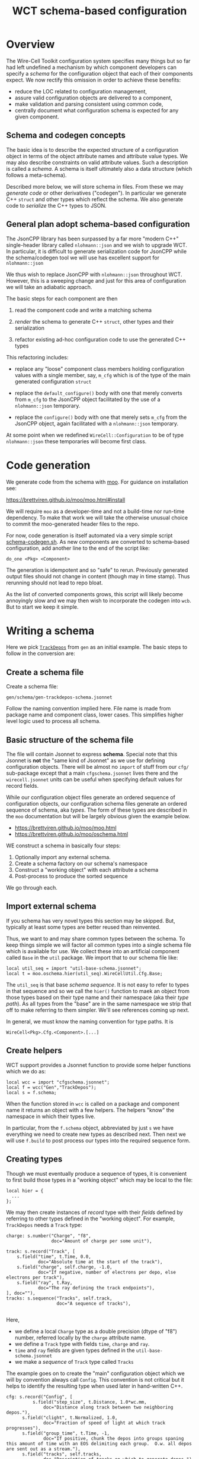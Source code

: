 #+title: WCT schema-based configuration

* Overview

The Wire-Cell Toolkit configuration system specifies many things but
so far had left undefined a mechanism by which component developers
can specify a /schema/ for the configuration object that each of their
components expect.  We now rectify this omission in order to achieve
these benefits:

- reduce the LOC related to configuration management,
- assure valid configuration objects are delivered to a component,
- make validation and parsing consistent using common code,
- centrally document what configuration schema is expected for any given component.

** Schema and codegen concepts

The basic idea is to describe the expected structure of a
configuration object in terms of the object attribute names and
attribute value types.  We may also describe constraints on valid
attribute values.  Such a description is called a /schema/.  A schema is
itself ultimately also a data structure (which follows a meta-schema).

Described more below, we will store schema in files.  From these we
may /generate code/ or other derivatives ("codegen").  In particular we
generate C++ ~struct~ and other types which reflect the schema.  We also
generate code to /serialize/ the C++ types to JSON.

** General plan adopt schema-based configuration

The JsonCPP library has been surpassed by a far more "modern C++"
single-header library called ~nlohmann::json~ and we wish to upgrade
WCT.  In particular, it is difficult to generate serialization code
for JsonCPP while the schema/codegen tool we will use has excellent
support for ~nlohmann::json~

We thus wish to replace JsonCPP with ~nlohmann::json~ throughout WCT.
However, this is a sweeping change and just for this area of
configuration we will take an adiabatic approach.

The basic steps for each component are then

1) read the component code and write a matching schema

2) /render/ the schema to generate C++ ~struct~, other types and their serialization

3) refactor existing ad-hoc configuration code to use the generated C++ types

This refactoring includes:

- replace any "loose" component class members holding configuration
  values with a single member, say, ~m_cfg~ which is of the type of the
  main generated configuration ~struct~

- replace the ~default_configure()~ body with one that merely converts
  from ~m_cfg~ to the JsonCPP object facilitated by the use of a
  ~nlohmann::json~ temporary.

- replace the ~configure()~ body with one that merely sets ~m_cfg~ from
  the JsonCPP object, again facilitated with a ~nlohmann::json~
  temporary.

At some point when we redefined ~WireCell::Configuration~ to be of type
~nlohmann::json~ these temporaries will become first class.

* Code generation

We generate code from the schema with [[https://brettviren.github.io/moo/][moo]].  For guidance on
installation see:

  https://brettviren.github.io/moo/moo.html#install

We will require ~moo~ as a developer-time and not a build-time nor
run-time dependency.  To make that work we will take the otherwise
unusual choice to commit the moo-generated header files to the repo.

For now, code generation is itself automated via a very simple script
[[file:../scripts/schema-codegen.sh][schema-codegen.sh]].  As new components are converted to schema-based
configuration, add another line to the end of the script like:

#+begin_example
do_one <Pkg> <Component>
#+end_example

The generation is idempotent and so "safe" to rerun.  Previously
generated output files should not change in content (though may in
time stamp).  Thus rerunning should not lead to repo bloat. 

As the list of converted components grows, this script will likely
become annoyingly slow and we may then wish to incorporate the codegen
into ~wcb~.  But to start we keep it simple.

* Writing a schema

Here we pick [[../../gen/src/TrackDepos.cxx][~TrackDepos~]] from ~gen~ as an initial example.  The basic
steps to follow in the conversion are:

** Create a schema file

Create a schema file:

#+begin_example
gen/schema/gen-trackdepos-schema.jsonnet
#+end_example

Follow the naming convention implied here.  File name is made from
package name and component class, lower cases.  This simplifies higher
level logic used to process all schema.

** Basic structure of the schema file

The file will contain Jsonnet to express *schema*.  Special note that
this Jsonnet is *not* the "same kind of Jsonnet" as we use for defining
configuration objects.  There will be almost no ~import~ of stuff from
our ~cfg/~ sub-package except that a main ~cfgschema.jsonnet~ lives there
and the ~wirecell.jsonnet~ units can be useful when specifying default
values for record fields.

While our configuration object files generate an ordered sequence of
configuration objects, our configuration schema files generate an
ordered sequence of schema, aka /types/.  The form of these types are
described in the ~moo~ documentation but will be largely obvious given
the example below.

- https://brettviren.github.io/moo/moo.html
- https://brettviren.github.io/moo/oschema.html

WE construct a schema in basically four steps:

1) Optionally import any external schema.
2) Create a schema factory on our schema's namespace
3) Construct a "working object" with each attribute a schema
4) Post-process to produce the sorted sequence

We go through each.

** Import external schema

If you schema has very novel types this section may be skipped.  But,
typically at least some types are better reused than reinvented.

Thus, we want to and may share common types between the schema.  To
keep things simple we will factor all common types into a single
schema file which is available for use.  We collect these into an
artificial component called ~Base~ in the ~util~ package.  We import that
to our schema file like:

#+begin_src jsonnet
local util_seq = import "util-base-schema.jsonnet";
local t = moo.oschema.hier(util_seq).WireCellUtil.Cfg.Base;
#+end_src

The ~util_seq~ is that base /schema sequence/.  It is not easy to refer to
types in that sequence and so we call the ~hier()~ function to maek an
object from those types based on their type name and their namespace
(aka their /type path/).  As all types from the "base" are in the same
namespace we strip that off to make referring to them simpler.  We'll
see references coming up next.

In general, we must know the naming convention for type paths.  It is

#+begin_example
WireCell<Pkg>.Cfg.<Component>.[...]
#+end_example

** Create helpers

WCT support provides a Jsonnet function to provide some helper
functions which we do as:

#+begin_src jsonnet
local wcc = import "cfgschema.jsonnet";
local f = wcc("Gen","TrackDepos");
local s = f.schema;
#+end_src

When the function stored in ~wcc~ is called on a package and component
name it returns an object with a few helpers.  The helpers "know" 
the namespace in which their types live.


In particular, from the ~f.schema~ object, abbreviated by just ~s~ we have
everything we need to create new types as described next.  Then next
we will use ~f.build~ to post process our types into the required
sequence form.

** Creating types

Though we must eventually produce a sequence of types, it is
convenient to first build those types in a "working object" which may
be local to the file:

#+begin_src jsonnet
local hier = {
  ...    
};
#+end_src

We may then create instances of /record/ type with their /fields/ defined
by referring to other types defined in the "working object".  For
example, ~TrackDepos~ needs a ~Track~ type:

#+begin_src jsonnet
    charge: s.number("Charge", "f8",
                     doc="Amount of charge per some unit"),

    track: s.record("Track", [
        s.field("time", t.Time, 0.0,
                doc="Absolute time at the start of the track"),
        s.field("charge", self.charge, -1.0,
                doc="If negative, number of electrons per depo, else electrons per track"),
        s.field("ray", t.Ray,
                doc="The ray defining the track endpoints"),
    ], doc=""),
    tracks: s.sequence("Tracks", self.track,
                       doc="A sequence of tracks"),

#+end_src

Here,
- we define a local ~Charge~ type as a double precision (dtype of "f8") number, referred locally by the ~charge~ attribute name.
- we define a ~Track~ type with fields ~time~, ~charge~ and ~ray~.
- ~time~ and ~ray~ fields are given types defined in the ~util-base-schema.jsonnet~
- we make a /sequence/ of ~Track~ type called ~Tracks~

The example goes on to create the "main" configuration object which we
will by convention always call ~Config~.  This convention is not
critical but it helps to identify the resulting type when used later
in hand-written C++.

#+begin_src jsonnet
  cfg: s.record("Config", [
            s.field("step_size", t.Distance, 1.0*wc.mm,
                doc="Distance along track between two neighboring depos."),
        s.field("clight", t.Normalized, 1.0,
                doc="Fraction of speed of light at which track progresses"),
        s.field("group_time", t.Time, -1,
                doc="If positive, chunk the depos into groups spaning this amount of time with an EOS delimiting each group.  O.w. all depos are sent out as a stream."),
        s.field("tracks", self.tracks,
                doc="Description of tracks on which to generate depos.")
    ], "Configuration for TrackDepos component")
#+end_src

As a touchstone, it may be helpful to know that one artifact finally
generated from this schema is the C++ ~struct~:

#+begin_src c++
WireCellGen::Cfg::TrackDepos::Config
#+end_src


** Post processing

The final line of a schema file evaluates ~local~ objects in order to
produce types in the required sequence form:

#+begin_src jsonnet
util_seq + f.build(hier)
#+end_src

Details of this post processing are in ~moo~ documentation.  Look for
~moo.oschema.sort_select~ if interested.  For here, just a few simple
things need to be understood.

1) if any "base" types are used, the base type sequence must be
   appended.  It's okay that this sequence includes types not actually
   used.
2) the output of ~f.build(hier)~ is appended.  This will convert the
   values of the "working object" into a sequence in the proper order.

* Testing a schema

Sometimes we may not write perfect Jsonnet on the first try.  To test
syntax level errors we may run:

#+begin_example
❯ moo -M cfg -M util/schema \
  compile gen/schema/gen-trackdepos-schema.jsonnet
#+end_example

See the ~moo~ documentation for details and some more info below.  If
successful, you should see JSON printed to your terminal.

* Testing codegen

With ~moo~ we say we /render/ a /model/ against a /template/ in order to
generate code or other artifacts.  Here, a "model" is some Jsonnet
functional transformation on our schema so that it fits the data
structure that a template requires.  A template is a text file written
in the target language interspersed with Jinja2 macros and other
markup.  For the most part here we need not worry about the details of
neither model nor template.

We will perform the rendering in the ~schema-codegen.sh~ script but for
testing purposes it can be convenient to run a render manually.

#+begin_example
  ❯ moo -g /lang:ocpp.jsonnet \
        -M /home/bv/dev/wct/cfg \
        -M /home/bv/dev/wct/util/schema \
        -A path=WireCellGen.Cfg.TrackDepos \
        -A os=gen/schema/gen-trackdepos-schema.jsonnet \
        render omodel.jsonnet ostructs.hpp.j2
#+end_example

See the ~moo~ documentation for the meaning of these arguments.  For
here, we say a few points

- the ~omodel.jsonnet~ and ~ostrugts.hpp.j2~ files are provided by ~moo~ and
  should be automatically found
- the ~-M~ adds directories to the path in which Jsonnet files are
  searched.  You may also add them to the env. var. ~MOO_LOAD_PATH~.
- the ~-A~ are Jsonnet /top-level arguments/ to the function defined in ~omodel.jsonnet~.

If all goes well you will see a C++ header file printed to stdout.

* Refactoring the component

In general, the details of the "best" refactoring is left to the
developer but some guidelines will help.  Refer to ~TrackDepos.h~ and
~TrackDepos.cxx~ from ~gen/~.

- Delete all "loose" class members or a ~Json::Value~ which previously
  held configuration information.

- Define a new class member like:

#+begin_src c++
using config_t = WireCellGen::Cfg::TrackDepos::Config;
config_t m_cfg;
#+end_src

Because this is generated by schema, merely creating it means it is
already in a consistent state when any default values which are given
in the schema applied.

- If component constructor pass in configuration values such as may be
  usefully set in tests, forward them to the ~m_cfg~

#+begin_src c++
Gen::TrackDepos::TrackDepos(double stepsize, double clight)
    : m_cfg{stepsize, clight}
    // ...
#+end_src

- Eventually, we may be able to supply a ~default_configure~ in a base
  class which is sufficient for many component implementations.
  For now, we need some boilerplate:

#+begin_src
Configuration Gen::TrackDepos::default_configuration() const
{
    nljs_t nljs = m_cfg;
    return nljs.get<Json::Value>();
}
#+end_src

- Likewise ~configure()~, though here some derivative data is more
  likely to be needed such as we do for the tracks:

#+begin_src c++
void Gen::TrackDepos::configure(const Configuration& cfg)
{
    nljs_t nljs = cfg;
    m_cfg = nljs.get<config_t>();

    for (auto& track : m_cfg.tracks) {
        add_track(track.time, ray2ray(track.ray), track.charge);
    }
#+end_src

- Use ~m_cfg.<param>~ directly where you may previously have used a
  "loose" ~m_<param>~.


* Configuration objects

We may use the schema to facilitate creating configuration objects
following a /valid by construction/ pattern.  To do this we use a ~moo~
feature to generate Jsonnet functions which can construct an instance
of a type described by ~moo~ schema.  Details are found at
https://brettviren.github.io/moo/examples/jsonnet/

As discussed there, mapping schema namespace path to file system path
locating Jsonnet files is not (yet) generally well handled.  It
requires matching patterns inside the templates to whatever outside
file system layouts are desired by the project.  To bake in WCT's
patterns we copy the ~moo~ templates locally:

- [[file:wct-cfg-ctor-macros.jsonnet]] holds Jinja macros for rendering each moo schema class into a coresponding constructor function
- [[file:wct-cfg-ctor.jsonnet]] holds the main file template which iterates over the schema sequence

We have added to the ~schema-codegen.sh~ script a call to ~moo~ to render
each schema into these constructor function files.

In [[file:../../gen/schema/test-trackdepos.jsonnet]] is an example main
WCT configuration file that defines the ~TrackDepos~ configuration using
the generated constructor functions.  Importing the generated files
illustrates the chosen naming convention for mapping the schema paths:

#+begin_src jsonnet
local ucb = import "WireCellUtil_Cfg_Base.jsonnet";
local b = ucb.WireCellUtil.Cfg.Base;
local gtd = import "WireCellGen_Cfg_TrackDepos.jsonnet";
local td = gtd.WireCellGen.Cfg.TrackDepos;
#+end_src

The schema paths are also reflected in where in the Jsonnet data
structure the constructor functions are located.

We'll use the constructors to build up the track list from rays of
points: 

#+begin_src jsonnet
local stubby = b.Ray(tail=wc.point(1000.0, 3.0, 100.0, wc.mm),
                    head=wc.point(1100.0, 3.0, 200.0, wc.mm));
local tracklist = [
    td.Track(time=1*wc.ms, charge=-5000, ray=stubby),
];
#+end_src

And, finally a "pnode" with the ~TrackDepos~ configuration object.

#+begin_src jsonnet
local depos = g.pnode({
    type: 'TrackDepos',
    data: td.Config(tracks=tracklist),
}, nin=0, nout=1);
#+end_src

The rest of the test file is constructed in the usual (old) way.

Testing:

#+begin_example
❯ jsonnet -J cfg -J util/schema gen/schema/test-trackdepos.jsonnet
❯ wcsonnet -P cfg -P util/schema  gen/schema/test-trackdepos.jsonnet
❯ wire-cell -P cfg -P util/schema -c gen/schema/test-trackdepos.jsonnet
#+end_example


* Committing changes to repo

1) add ~do_one~ lines to the ~schema-codegen.sh~ script.
2) run script, refactor component C++ code, build, test, etc.
3) ~git add~ the ~<pkg>-<component>-schema.jsonnet~ file and the generated
   files which should be deposited as
   ~<pkg>/inc/WireCell<Pkg>/Cfg/<Component>/{Structs,Nljs}.hpp~
4) ~git commit~ and ~git push~


